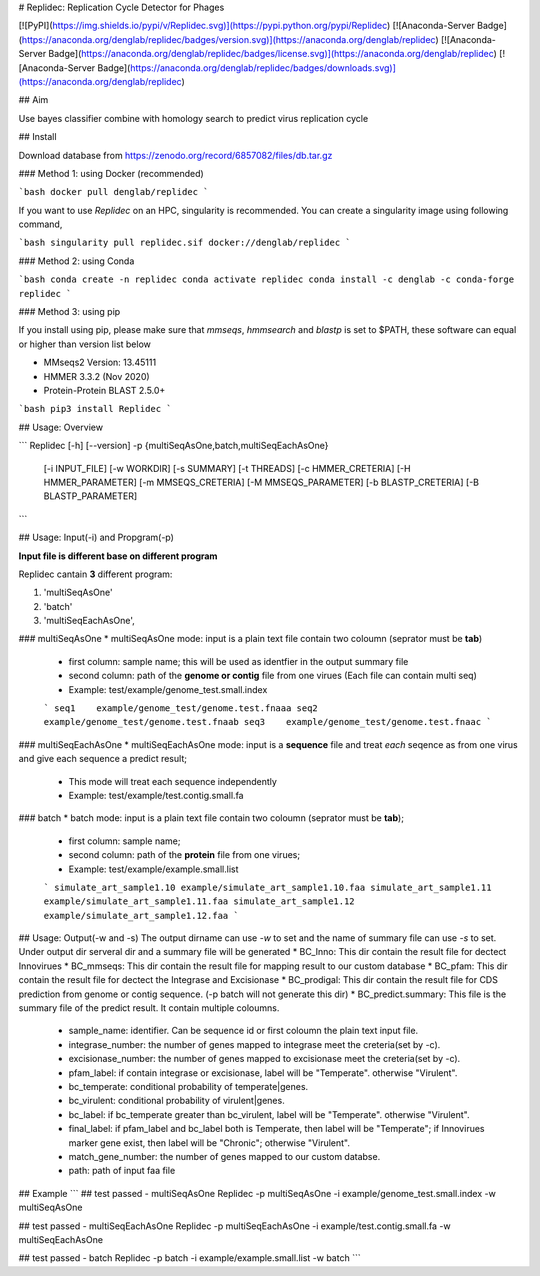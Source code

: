 # Replidec: Replication Cycle Detector for Phages

[![PyPI](https://img.shields.io/pypi/v/Replidec.svg)](https://pypi.python.org/pypi/Replidec)
[![Anaconda-Server Badge](https://anaconda.org/denglab/replidec/badges/version.svg)](https://anaconda.org/denglab/replidec)
[![Anaconda-Server Badge](https://anaconda.org/denglab/replidec/badges/license.svg)](https://anaconda.org/denglab/replidec)
[![Anaconda-Server Badge](https://anaconda.org/denglab/replidec/badges/downloads.svg)](https://anaconda.org/denglab/replidec)

## Aim

Use bayes classifier combine with homology search to predict virus replication cycle

## Install

Download database from https://zenodo.org/record/6857082/files/db.tar.gz

### Method 1: using Docker (recommended)

```bash
docker pull denglab/replidec
```

If you want to use `Replidec` on an HPC, singularity is recommended. You can create a singularity image using following command,

```bash
singularity pull replidec.sif docker://denglab/replidec
```

### Method 2: using Conda

```bash
conda create -n replidec
conda activate replidec
conda install -c denglab -c conda-forge replidec
```

### Method 3: using pip

If you install using pip, please make sure that `mmseqs`, `hmmsearch` and `blastp` is set to $PATH, these software can equal or higher than version list below

- MMseqs2 Version: 13.45111

- HMMER 3.3.2 (Nov 2020)

- Protein-Protein BLAST 2.5.0+

```bash
pip3 install Replidec
```

## Usage: Overview

```
Replidec [-h] [--version] -p {multiSeqAsOne,batch,multiSeqEachAsOne}
         [-i INPUT_FILE] [-w WORKDIR] [-s SUMMARY] [-t THREADS] [-c HMMER_CRETERIA] [-H HMMER_PARAMETER] [-m MMSEQS_CRETERIA]
         [-M MMSEQS_PARAMETER] [-b BLASTP_CRETERIA] [-B BLASTP_PARAMETER]
```

## Usage: Input(-i) and Propgram(-p)

**Input file is different base on different program**

Replidec cantain **3** different program:

1. 'multiSeqAsOne'
2. 'batch'
3. 'multiSeqEachAsOne',

### multiSeqAsOne
* multiSeqAsOne mode: input is a plain text file contain two coloumn (seprator must be **tab**)

    * first column: sample name; this will be used as identfier in the output summary file 
    
    * second column: path of the **genome or contig** file from one virues (Each file can contain multi seq)

    * Example: test/example/genome_test.small.index

    ```
    seq1    example/genome_test/genome.test.fnaaa
    seq2    example/genome_test/genome.test.fnaab
    seq3    example/genome_test/genome.test.fnaac
    ```

### multiSeqEachAsOne
* multiSeqEachAsOne mode: input is a **sequence** file and treat *each* seqence as from one virus and give each sequence a predict result;
    
    * This mode will treat each sequence independently

    * Example: test/example/test.contig.small.fa

### batch
* batch mode: input is a plain text file contain two coloumn (seprator must be **tab**);

    * first column: sample name;

    * second column: path of the **protein** file from one virues;

    * Example: test/example/example.small.list

    ```
    simulate_art_sample1.10 example/simulate_art_sample1.10.faa
    simulate_art_sample1.11 example/simulate_art_sample1.11.faa
    simulate_art_sample1.12 example/simulate_art_sample1.12.faa
    ```

## Usage: Output(-w and -s)
The output dirname can use `-w` to set and the name of summary file can use `-s` to set.
Under output dir serveral dir and a summary file will be generated
* BC_Inno: This dir contain the result file for dectect Innovirues
* BC_mmseqs: This dir contain the result file for mapping result to our custom database
* BC_pfam: This dir contain the result file for dectect the Integrase and Excisionase
* BC_prodigal: This dir contain the result file for CDS prediction from genome or contig sequence. (-p batch will not generate this dir)
* BC_predict.summary: This file is the summary file of the predict result. It contain multiple coloumns.
    * sample_name: identifier. Can be sequence id or first coloumn the plain text input file. 

    * integrase_number: the number of genes mapped to integrase meet the creteria(set by -c).

    * excisionase_number: the number of genes mapped to excisionase meet the creteria(set by -c).

    * pfam_label: if contain integrase or excisionase, label will be "Temperate". otherwise "Virulent".

    * bc_temperate: conditional probability of temperate|genes. 

    * bc_virulent: conditional probability of virulent|genes. 

    * bc_label: if bc_temperate greater than bc_virulent, label will be "Temperate". otherwise "Virulent".

    * final_label: if pfam_label and bc_label both is Temperate, then label will be "Temperate"; if Innovirues marker gene exist, then label will be "Chronic"; otherwise "Virulent".

    * match_gene_number:  the number of genes mapped to our custom databse.

    * path: path of input faa file

## Example
```
## test passed - multiSeqAsOne
Replidec -p multiSeqAsOne -i example/genome_test.small.index -w multiSeqAsOne

## test passed - multiSeqEachAsOne
Replidec -p multiSeqEachAsOne -i example/test.contig.small.fa -w multiSeqEachAsOne

## test passed - batch
Replidec -p batch -i example/example.small.list -w batch
```

